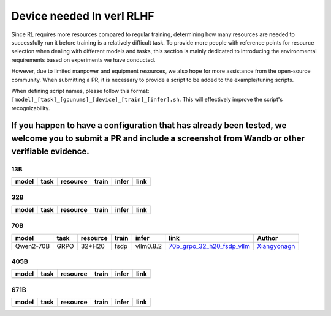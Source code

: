 Device needed In verl RLHF
==========================

Since RL requires more resources compared to regular training, determining how many resources are needed to successfully run it before training is a relatively difficult task. To provide more people with reference points for resource selection when dealing with different models and tasks, this section is mainly dedicated to introducing the environmental requirements based on experiments we have conducted.

However, due to limited manpower and equipment resources, we also hope for more assistance from the open-source community. When submitting a PR, it is necessary to provide a script to be added to the example/tuning scripts.

When defining script names, please follow this format: ``[model]_[task]_[gpunums]_[device]_[train]_[infer].sh``. This will effectively improve the script's recognizability.

If you happen to have a configuration that has already been tested, we welcome you to submit a PR and include a screenshot from Wandb or other verifiable evidence.
----------------------------------------

13B
~~~

.. table::
   :widths: auto

   ====== ====== ======== ====== ====== ======
   model  task   resource train  infer  link
   ====== ====== ======== ====== ====== ======
   \      \      \        \      \      \
   ====== ====== ======== ====== ====== ======


32B
~~~

.. table::
   :widths: auto

   ====== ====== ======== ====== ====== ======
   model  task   resource train  infer  link
   ====== ====== ======== ====== ====== ======
   \      \      \        \      \      \
   ====== ====== ======== ====== ====== ======

70B
~~~

.. table::
   :widths: auto

   ============= ====== ======== ====== ========= ================================== ==============
   model         task   resource train  infer     link                               Author                   
   ============= ====== ======== ====== ========= ================================== ==============
   Qwen2-70B     GRPO   32*H20   fsdp   vllm0.8.2 70b_grpo_32_h20_fsdp_vllm_         Xiangyonagn_
   ============= ====== ======== ====== ========= ================================== ==============

.. _70b_grpo_32_h20_fsdp_vllm: ../../examples/tuning/70b/qwen2-70b_grpo_32_h20_fsdp_vllm.sh

.. _Xiangyonagn: xiangyongan@bytedance.com

405B
~~~~

.. table::
   :widths: auto

   ====== ====== ======== ====== ====== ======
   model  task   resource train  infer  link
   ====== ====== ======== ====== ====== ======
   \      \      \        \      \      \
   ====== ====== ======== ====== ====== ======


671B
~~~~

.. table::
   :widths: auto

   ====== ====== ======== ====== ====== ======
   model  task   resource train  infer  link
   ====== ====== ======== ====== ====== ======
   \      \      \        \      \      \
   ====== ====== ======== ====== ====== ======